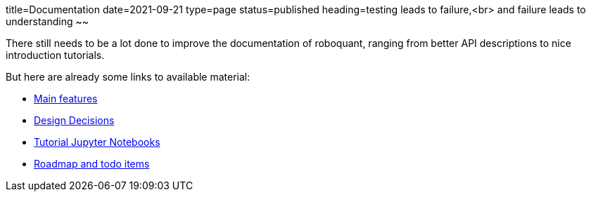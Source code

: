 title=Documentation
date=2021-09-21
type=page
status=published
heading=testing leads to failure,<br> and failure leads to understanding
~~

There still needs to be a lot done to improve the documentation of roboquant, ranging from better API descriptions to nice introduction tutorials.

But here are already some links to available material:

* link:/documentation/features.html[Main features]

* link:/documentation/design.html[Design Decisions]

* https://github.com/neurallayer/roboquant-notebook/tree/main[Tutorial Jupyter Notebooks]

* https://github.com/neurallayer/roboquant/blob/main/docs/TODO.md[Roadmap and todo items]